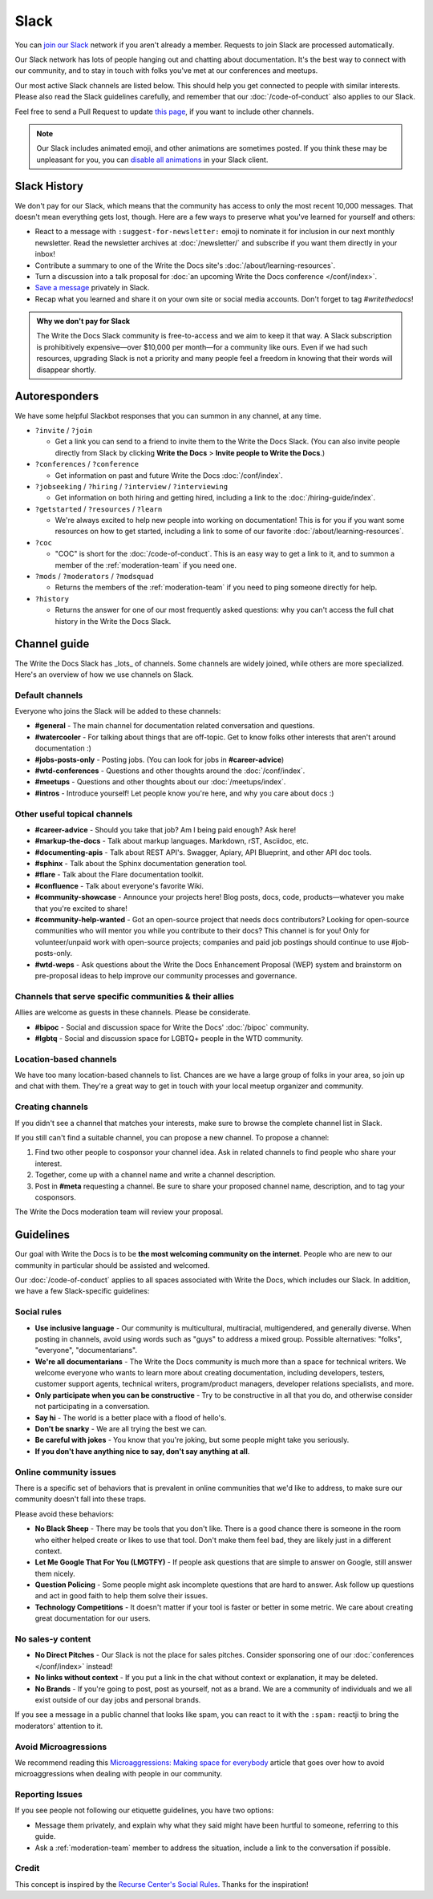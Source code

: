 Slack
=====

You can `join our Slack`_ network if you aren't already a member.
Requests to join Slack are processed automatically.

Our Slack network has lots of people hanging out and chatting about documentation.
It's the best way to connect with our community,
and to stay in touch with folks you've met at our conferences and meetups.

Our most active Slack channels are listed below. 
This should help you get connected to people with similar interests.
Please also read the Slack guidelines carefully, and remember that our
:doc:`/code-of-conduct` also applies to our Slack.

Feel free to send a Pull Request to update `this page`_, if you want to include other channels.

.. note::
    Our Slack includes animated emoji, and other animations are sometimes posted.
    If you think these may be unpleasant for you, you can `disable all animations`_
    in your Slack client.

.. _join our slack: https://join.slack.com/t/writethedocs/shared_invite/zt-12k7dh46o-eNMS1sHejK2OiiBfnBf6hw
.. _this page: https://github.com/writethedocs/www/blob/master/docs/slack.rst
.. _disable all animations: https://get.slack.help/hc/en-us/articles/228023907-Manage-animated-images-and-emoji

Slack History
-------------

We don't pay for our Slack, which means that the community has access to only the most recent 10,000 messages.
That doesn't mean everything gets lost, though.
Here are a few ways to preserve what you've learned for yourself and others:

- React to a message with ``:suggest-for-newsletter:`` emoji to nominate it for inclusion in our next monthly newsletter.
  Read the newsletter archives at :doc:`/newsletter/` and subscribe if you want them directly in your inbox!
- Contribute a summary to one of the Write the Docs site's :doc:`/about/learning-resources`.
- Turn a discussion into a talk proposal for :doc:`an upcoming Write the Docs conference </conf/index>`.
- `Save a message`__ privately in Slack.
- Recap what you learned and share it on your own site or social media accounts. Don't forget to tag `#writethedocs`!

.. __: https://slack.com/intl/en-gb/help/articles/360042650274-Save-messages-and-files-

.. admonition:: Why we don't pay for Slack
   :class: note

   The Write the Docs Slack community is free-to-access and we aim to keep it that way.
   A Slack subscription is prohibitively expensive—over $10,000 per month—for a community like ours.
   Even if we had such resources, upgrading Slack is not a priority
   and many people feel a freedom in knowing that their words will disappear shortly.

Autoresponders
--------------
We have some helpful Slackbot responses that you can summon in any channel, at any time.

* ``?invite`` / ``?join``

  - Get a link you can send to a friend to invite them to the Write the Docs Slack. (You can also invite people directly from Slack by clicking **Write the Docs** > **Invite people to Write the Docs**.)

* ``?conferences`` / ``?conference``

  - Get information on past and future Write the Docs :doc:`/conf/index`.

* ``?jobseeking`` / ``?hiring`` / ``?interview`` / ``?interviewing``

  - Get information on both hiring and getting hired, including a link to the :doc:`/hiring-guide/index`.

* ``?getstarted`` / ``?resources`` / ``?learn``

  - We're always excited to help new people into working on documentation! This is for you if you want some resources on how to get started, including a link to some of our favorite :doc:`/about/learning-resources`.

* ``?coc``

  - "COC" is short for the :doc:`/code-of-conduct`. This is an easy way to get a link to it, and to summon a member of the :ref:`moderation-team` if you need one.

* ``?mods`` / ``?moderators`` / ``?modsquad``

  - Returns the members of the :ref:`moderation-team` if you need to ping someone directly for help.

* ``?history``

  - Returns the answer for one of our most frequently asked questions: why you can't access the full chat history in the Write the Docs Slack.

Channel guide
-------------

The Write the Docs Slack has _lots_ of channels.
Some channels are widely joined, while others are more specialized.
Here's an overview of how we use channels on Slack.

Default channels
~~~~~~~~~~~~~~~~

Everyone who joins the Slack will be added to these channels:

* **#general** - The main channel for documentation related conversation and questions.
* **#watercooler** - For talking about things that are off-topic. Get to know folks other interests that aren't around documentation :)
* **#jobs-posts-only** - Posting jobs. (You can look for jobs in **#career-advice**)
* **#wtd-conferences** - Questions and other thoughts around the :doc:`/conf/index`.
* **#meetups** - Questions and other thoughts about our :doc:`/meetups/index`.
* **#intros** - Introduce yourself! Let people know you're here, and why you care about docs :)

Other useful topical channels
~~~~~~~~~~~~~~~~~~~~~~~~~~~~~

* **#career-advice** - Should you take that job? Am I being paid enough? Ask here!
* **#markup-the-docs** - Talk about markup languages. Markdown, rST, Asciidoc, etc.
* **#documenting-apis** - Talk about REST API's. Swagger, Apiary, API Blueprint, and other API doc tools.
* **#sphinx** - Talk about the Sphinx documentation generation tool.
* **#flare** - Talk about the Flare documentation toolkit.
* **#confluence** - Talk about everyone's favorite Wiki.
* **#community-showcase** - Announce your projects here! Blog posts, docs, code, products—whatever you make that you're excited to share!
* **#community-help-wanted** - Got an open-source project that needs docs contributors? Looking for open-source communities who will mentor you while you contribute to their docs? This channel is for you! Only for volunteer/unpaid work with open-source projects; companies and paid job postings should continue to use #job-posts-only. 
* **#wtd-weps** - Ask questions about the Write the Docs Enhancement Proposal (WEP) system and brainstorm on pre-proposal ideas to help improve our community processes and governance.

Channels that serve specific communities & their allies
~~~~~~~~~~~~~~~~~~~~~~~~~~~~~~~~~~~~~~~~~~~~~~~~~~~~~~~

Allies are welcome as guests in these channels. Please be considerate.

* **#bipoc** - Social and discussion space for Write the Docs' :doc:`/bipoc` community.
* **#lgbtq** - Social and discussion space for LGBTQ+ people in the WTD community.

Location-based channels
~~~~~~~~~~~~~~~~~~~~~~~

We have too many location-based channels to list.
Chances are we have a large group of folks in your area,
so join up and chat with them.
They're a great way to get in touch with your local meetup organizer and community.

Creating channels
~~~~~~~~~~~~~~~~~

If you didn't see a channel that matches your interests, make sure to browse the complete channel list in Slack.

If you still can't find a suitable channel, you can propose a new channel. To propose a channel:

1. Find two other people to cosponsor your channel idea. Ask in related channels to find people who share your interest.
2. Together, come up with a channel name and write a channel description.
3. Post in **#meta** requesting a channel. Be sure to share your proposed channel name, description, and to tag your cosponsors.

The Write the Docs moderation team will review your proposal.

Guidelines
----------

Our goal with Write the Docs is to be **the most welcoming community on the internet**.
People who are new to our community in particular should be assisted and welcomed.

Our :doc:`/code-of-conduct` applies to all spaces associated with Write the Docs, which includes our Slack.
In addition, we have a few Slack-specific guidelines:

Social rules
~~~~~~~~~~~~

- **Use inclusive language** - Our community is multicultural, multiracial, multigendered, and generally diverse. When posting in channels, avoid using words such as "guys" to address a mixed group. Possible alternatives: "folks", "everyone", "documentarians".
- **We're all documentarians** - The Write the Docs community is much more than a space for technical writers. We welcome everyone who wants to learn more about creating documentation, including developers, testers, customer support agents, technical writers, program/product managers, developer relations specialists, and more.
- **Only participate when you can be constructive** - Try to be constructive in all that you do, and otherwise consider not participating in a conversation.
- **Say hi** - The world is a better place with a flood of hello's.
- **Don't be snarky** - We are all trying the best we can.
- **Be careful with jokes** - You know that you're joking, but some people might take you seriously.
- **If you don't have anything nice to say, don't say anything at all**.

Online community issues
~~~~~~~~~~~~~~~~~~~~~~~

There is a specific set of behaviors that is prevalent in online communities that we'd like to address, to make sure our community doesn't fall into these traps. 

Please avoid these behaviors:

- **No Black Sheep** - There may be tools that you don't like. There is a good chance there is someone in the room who either helped create or likes to use that tool. Don't make them feel bad, they are likely just in a different context.
- **Let Me Google That For You (LMGTFY)** - If people ask questions that are simple to answer on Google, still answer them nicely.
- **Question Policing** - Some people might ask incomplete questions that are hard to answer. Ask follow up questions and act in good faith to help them solve their issues.
- **Technology Competitions** - It doesn't matter if your tool is faster or better in some metric. We care about creating great documentation for our users.

No sales-y content
~~~~~~~~~~~~~~~~~~

- **No Direct Pitches** - Our Slack is not the place for sales pitches. Consider sponsoring one of our :doc:`conferences </conf/index>` instead!
- **No links without context** - If you put a link in the chat without context or explanation, it may be deleted.
- **No Brands** - If you're going to post, post as yourself, not as a brand. We are a community of individuals and we all exist outside of our day jobs and personal brands.

If you see a message in a public channel that looks like spam, you can react to it with the ``:spam:`` reactji to bring the moderators' attention to it.

Avoid Microagressions
~~~~~~~~~~~~~~~~~~~~~

We recommend reading this `Microaggressions:  Making space for everybody <https://www.metafilter.com/microaggressions.mefi>`_ article that goes over how to avoid microaggressions when dealing with people in our community.

Reporting Issues
~~~~~~~~~~~~~~~~

If you see people not following our etiquette guidelines,
you have two options:

* Message them privately, and explain why what they said might have been hurtful to someone, referring to this guide.
* Ask a :ref:`moderation-team` member to address the situation, include a link to the conversation if possible.

Credit
~~~~~~

This concept is inspired by the `Recurse Center's Social Rules <https://www.recurse.com/manual#sub-sec-social-rules>`_.
Thanks for the inspiration!
